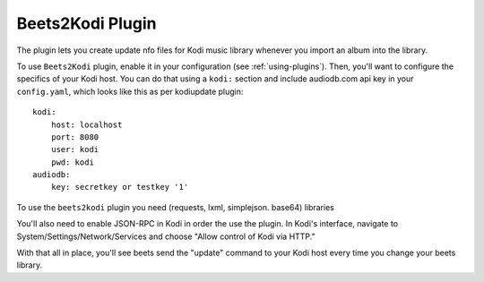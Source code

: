 Beets2Kodi Plugin
=================

The plugin lets you create update nfo files for Kodi music
library whenever you import an album into the library.

To use ``Beets2Kodi`` plugin, enable it in your configuration
(see :ref:`using-plugins`).
Then, you'll want to configure the specifics of your Kodi host.
You can do that using a ``kodi:`` section and include audiodb.com api key in your ``config.yaml``,
which looks like this as per kodiupdate plugin::

    kodi:
        host: localhost
        port: 8080
        user: kodi
        pwd: kodi
    audiodb:
        key: secretkey or testkey '1'

To use the ``beets2kodi`` plugin you need  (requests, lxml, simplejson. base64) libraries

You'll also need to enable JSON-RPC in Kodi in order the use the plugin.
In Kodi's interface, navigate to System/Settings/Network/Services and choose "Allow control of Kodi via HTTP."

With that all in place, you'll see beets send the "update" command to your Kodi
host every time you change your beets library.

